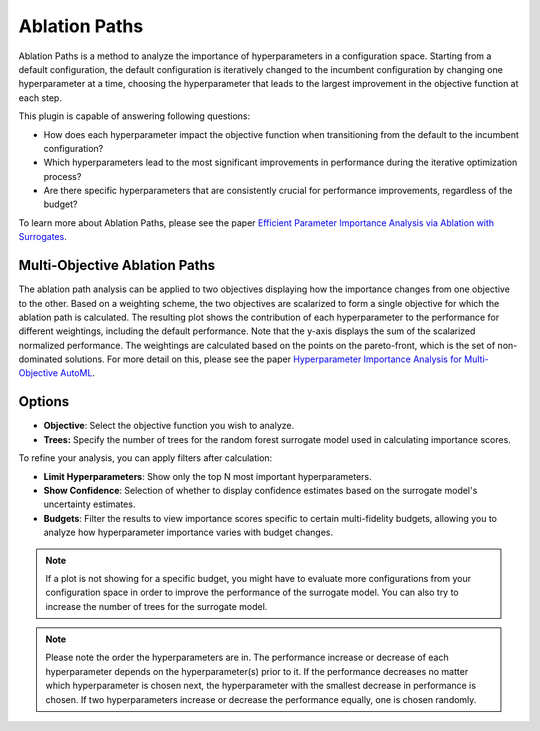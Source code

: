 Ablation Paths
===========

Ablation Paths is a method to analyze the importance of hyperparameters in a configuration space.
Starting from a default configuration, the default configuration is iteratively changed to the
incumbent configuration by changing one hyperparameter at a time, choosing the
hyperparameter that leads to the largest improvement in the objective function at each step.

This plugin is capable of answering following questions:

* How does each hyperparameter impact the objective function when transitioning from the default to the incumbent configuration?
* Which hyperparameters lead to the most significant improvements in performance during the iterative optimization process?
* Are there specific hyperparameters that are consistently crucial for performance improvements, regardless of the budget?

To learn more about Ablation Paths, please see the paper
`Efficient Parameter Importance Analysis via Ablation with Surrogates
<https://doi.org/10.1609/aaai.v31i1.10657>`_.

.. image:: ../images/plugins/ablation_paths.png
.. image:: ../images/plugins/ablation_paths2.png

Multi-Objective Ablation Paths
------------------------------

The ablation path analysis can be applied to two objectives displaying how the importance changes
from one objective to the other. Based on a weighting scheme, the two objectives are scalarized to
form a single objective for which the ablation path is calculated. The resulting plot shows the
contribution of each hyperparameter to the performance for different weightings, including the
default performance. Note that the y-axis displays the sum of the scalarized normalized performance.
The weightings are calculated based on the points on the pareto-front, which is the set of
non-dominated solutions. For more detail on this, please see the paper
`Hyperparameter Importance Analysis for Multi-Objective AutoML
<https://arxiv.org/abs/2405.07640>`_.

.. image:: ../images/plugins/ablation_paths_mo.png

Options
-------
* **Objective**: Select the objective function you wish to analyze.

* **Trees:** Specify the number of trees for the random forest surrogate model used in calculating importance scores.

To refine your analysis, you can apply filters after calculation:

* **Limit Hyperparameters**: Show only the top N most important hyperparameters.

* **Show Confidence**: Selection of whether to display confidence estimates based on the surrogate model's uncertainty estimates.

* **Budgets**: Filter the results to view importance scores specific to certain multi-fidelity budgets, allowing you to analyze how hyperparameter importance varies with budget changes.


.. note::
    If a plot is not showing for a specific budget, you might have to evaluate more configurations
    from your configuration space in order to improve the performance of the surrogate model.
    You can also try to increase the number of trees for the surrogate model.

.. note::
    Please note the order the hyperparameters are in. The performance increase
    or decrease of each hyperparameter depends on the hyperparameter(s) prior to it.
    If the performance decreases no matter which hyperparameter is chosen next,
    the hyperparameter with the smallest decrease in performance is chosen.
    If two hyperparameters increase or decrease the performance equally, one is chosen randomly.
